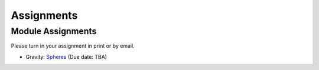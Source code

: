 .. _assignments:

Assignments
===========


Module Assignments
------------------
Please turn in your assignment in print or by email.

- Gravity: `Spheres`_ (Due date: TBA)



.. _Spheres: https://github.com/geoscixyz/ess302website/raw/master/assets/2020/Gravity_Assignment.docx
